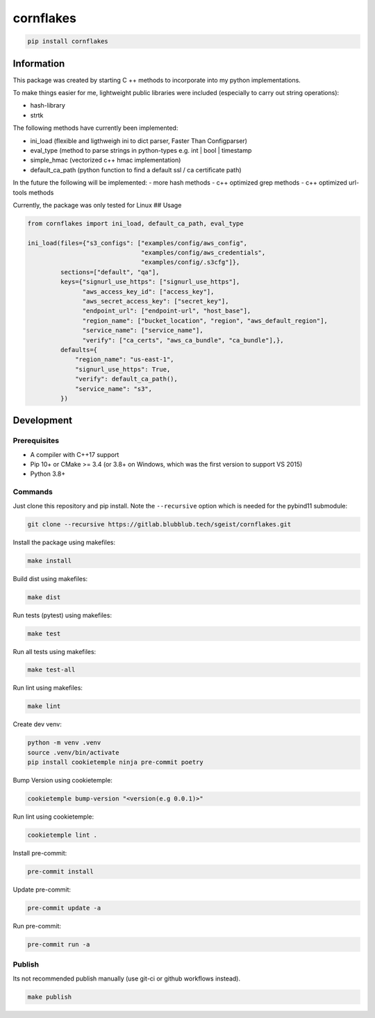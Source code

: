 cornflakes
==========

|PyPI| |Python Version| |License| |Read the Docs| |Build| |Tests| |Codecov|

.. |PyPI| image:: https://img.shields.io/pypi/v/cornflakes.svg
   :target: https://pypi.org/project/cornflakes/
   :alt: PyPI
.. |Python Version| image:: https://img.shields.io/pypi/pyversions/cornflakes
   :target: https://pypi.org/project/cornflakes
   :alt: Python Version
.. |License| image:: https://img.shields.io/github/license/semmjon/cornflakes
   :target: https://opensource.org/licenses/Apache2.0
   :alt: License
.. |Read the Docs| image:: https://img.shields.io/readthedocs/cornflakes/latest.svg?label=Read%20the%20Docs
   :target: https://cornflakes.readthedocs.io
   :alt: Read the documentation at https://cornflakes.readthedocs.io
.. |Build| image:: https://github.com/semmjon/cornflakes/workflows/Build%20cornflakes%20Package/badge.svg
   :target: https://github.com/semmjon/cornflakes/actions?workflow=Package
   :alt: Build Package Status
.. |Tests| image:: https://github.com/semmjon/cornflakes/workflows/Run%20cornflakes%20Tests/badge.svg
   :target: https://github.com/semmjon/cornflakes/actions?workflow=Tests
   :alt: Run Tests Status
.. |Codecov| image:: https://codecov.io/gh/semmjon/cornflakes/branch/release-1.4.5/graph/badge.svg?token=FY72EIXI82
   :target: https://codecov.io/gh/semmjon/cornflakes
   :alt: Codecov

.. code::

   pip install cornflakes

Information
-----------

This package was created by starting C ++ methods to incorporate into my
python implementations.

To make things easier for me, lightweight public libraries were included
(especially to carry out string operations):

* hash-library
* strtk

The following methods have currently been implemented:

* ini_load (flexible and ligthweigh ini to dict parser, Faster Than Configparser)
* eval_type (method to parse strings in python-types e.g. int \| bool \| timestamp
* simple_hmac (vectorized c++ hmac implementation)
* default_ca_path (python function to find a default ssl / ca certificate path)

In the future the following will be implemented: - more hash methods -
c++ optimized grep methods - c++ optimized url-tools methods

Currently, the package was only tested for Linux ## Usage

.. code:: python

   from cornflakes import ini_load, default_ca_path, eval_type

   ini_load(files={"s3_configs": ["examples/config/aws_config",
                                  "examples/config/aws_credentials",
                                  "examples/config/.s3cfg"]},
            sections=["default", "qa"],
            keys={"signurl_use_https": ["signurl_use_https"],
                  "aws_access_key_id": ["access_key"],
                  "aws_secret_access_key": ["secret_key"],
                  "endpoint_url": ["endpoint-url", "host_base"],
                  "region_name": ["bucket_location", "region", "aws_default_region"],
                  "service_name": ["service_name"],
                  "verify": ["ca_certs", "aws_ca_bundle", "ca_bundle"],},
            defaults={
                "region_name": "us-east-1",
                "signurl_use_https": True,
                "verify": default_ca_path(),
                "service_name": "s3",
            })

Development
-----------

Prerequisites
~~~~~~~~~~~~~

-  A compiler with C++17 support
-  Pip 10+ or CMake >= 3.4 (or 3.8+ on Windows, which was the first
   version to support VS 2015)
-  Python 3.8+

Commands
~~~~~~~~~~~~

Just clone this repository and pip install. Note the ``--recursive``
option which is needed for the pybind11 submodule:

.. code::

   git clone --recursive https://gitlab.blubblub.tech/sgeist/cornflakes.git

Install the package using makefiles:

.. code::

   make install

Build dist using makefiles:

.. code::

   make dist

Run tests (pytest) using makefiles:

.. code::

   make test


Run all tests using makefiles:

.. code::

   make test-all

Run lint using makefiles:

.. code::

   make lint

Create dev venv:

.. code::

   python -m venv .venv
   source .venv/bin/activate
   pip install cookietemple ninja pre-commit poetry

Bump Version using cookietemple:

.. code::

   cookietemple bump-version "<version(e.g 0.0.1)>"

Run lint using cookietemple:

.. code::

   cookietemple lint .

Install pre-commit:

.. code::

   pre-commit install

Update pre-commit:

.. code::

   pre-commit update -a

Run pre-commit:

.. code::

   pre-commit run -a

Publish
~~~~~~~

Its not recommended publish manually (use git-ci or github workflows instead).

.. code::

   make publish

